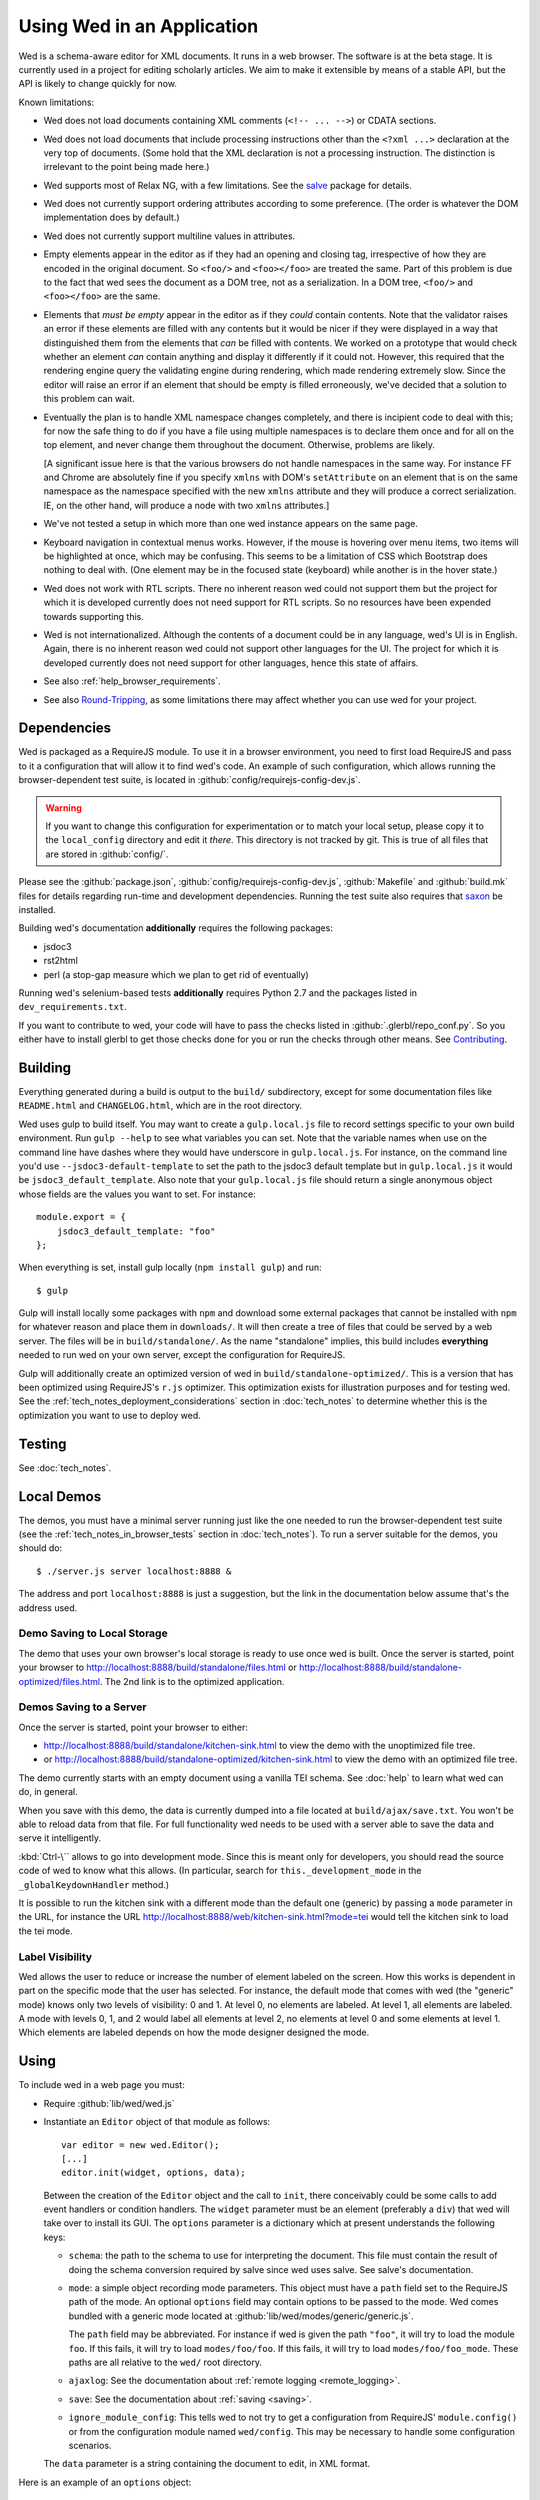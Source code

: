 ===========================
Using Wed in an Application
===========================

Wed is a schema-aware editor for XML documents. It runs in a web
browser. The software is at the beta stage. It is currently used in a
project for editing scholarly articles. We aim to make it extensible
by means of a stable API, but the API is likely to change quickly for
now.

Known limitations:

* Wed does not load documents containing XML comments (``<!--
  ... -->``) or CDATA sections.

* Wed does not load documents that include processing instructions
  other than the ``<?xml ...>`` declaration at the very top of
  documents. (Some hold that the XML declaration is not a processing
  instruction. The distinction is irrelevant to the point being made
  here.)

* Wed supports most of Relax NG, with a few limitations. See the
  `salve <https://github.com/mangalam-research/salve/>`_ package for
  details.

* Wed does not currently support ordering attributes according to some
  preference. (The order is whatever the DOM implementation does by
  default.)

* Wed does not currently support multiline values in attributes.

* Empty elements appear in the editor as if they had an opening and
  closing tag, irrespective of how they are encoded in the original
  document. So ``<foo/>`` and ``<foo></foo>`` are treated the
  same. Part of this problem is due to the fact that wed sees the
  document as a DOM tree, not as a serialization. In a DOM tree,
  ``<foo/>`` and ``<foo></foo>`` are the same.

* Elements that *must be empty* appear in the editor as if they
  *could* contain contents. Note that the validator raises an error if
  these elements are filled with any contents but it would be nicer if
  they were displayed in a way that distinguished them from the
  elements that *can* be filled with contents. We worked on a
  prototype that would check whether an element *can* contain anything
  and display it differently if it could not. However, this required
  that the rendering engine query the validating engine during
  rendering, which made rendering extremely slow. Since the editor
  will raise an error if an element that should be empty is filled
  erroneously, we've decided that a solution to this problem can wait.

* Eventually the plan is to handle XML namespace changes completely,
  and there is incipient code to deal with this; for now the safe
  thing to do if you have a file using multiple namespaces is to
  declare them once and for all on the top element, and never change
  them throughout the document. Otherwise, problems are likely.

  [A significant issue here is that the various browsers do not handle
  namespaces in the same way. For instance FF and Chrome are
  absolutely fine if you specify ``xmlns`` with DOM's ``setAttribute`` on
  an element that is on the same namespace as the namespace specified
  with the new ``xmlns`` attribute and they will produce a correct
  serialization. IE, on the other hand, will produce a node with two
  ``xmlns`` attributes.]

* We've not tested a setup in which more than one wed instance appears
  on the same page.

* Keyboard navigation in contextual menus works. However, if the mouse
  is hovering over menu items, two items will be highlighted at once,
  which may be confusing. This seems to be a limitation of CSS which
  Bootstrap does nothing to deal with. (One element may be in the
  focused state (keyboard) while another is in the hover state.)

* Wed does not work with RTL scripts. There no inherent reason wed
  could not support them but the project for which it is developed
  currently does not need support for RTL scripts. So no resources
  have been expended towards supporting this.

* Wed is not internationalized. Although the contents of a document
  could be in any language, wed's UI is in English. Again, there is no
  inherent reason wed could not support other languages for the
  UI. The project for which it is developed currently does not need
  support for other languages, hence this state of affairs.

* See also :ref:`help_browser_requirements`.

* See also `Round-Tripping`_, as some limitations there may affect
  whether you can use wed for your project.

Dependencies
============

Wed is packaged as a RequireJS module. To use it in a browser
environment, you need to first load RequireJS and pass to it a
configuration that will allow it to find wed's code. An example of
such configuration, which allows running the browser-dependent test
suite, is located in :github:`config/requirejs-config-dev.js`.

.. warning:: If you want to change this configuration for
             experimentation or to match your local setup, please copy
             it to the ``local_config`` directory and edit it
             *there*. This directory is not tracked by git. This is
             true of all files that are stored in :github:`config/`.

Please see the :github:`package.json`,
:github:`config/requirejs-config-dev.js`, :github:`Makefile` and
:github:`build.mk` files for details regarding run-time and
development dependencies. Running the test suite also requires that
`saxon <http://saxon.sourceforge.net/>`_ be installed.

Building wed's documentation **additionally** requires the following
packages:

* jsdoc3
* rst2html
* perl (a stop-gap measure which we plan to get rid of eventually)

Running wed's selenium-based tests **additionally** requires Python
2.7 and the packages listed in ``dev_requirements.txt``.

If you want to contribute to wed, your code will have to pass the
checks listed in :github:`.glerbl/repo_conf.py`. So you either have to
install glerbl to get those checks done for you or run the checks
through other means. See Contributing_.

Building
========

Everything generated during a build is output to the ``build/``
subdirectory, except for some documentation files like
``README.html`` and ``CHANGELOG.html``, which are in the root
directory.

Wed uses gulp to build itself. You may want to create a
``gulp.local.js`` file to record settings specific to your own build
environment. Run ``gulp --help`` to see what variables you can
set. Note that the variable names when use on the command line have
dashes where they would have underscore in ``gulp.local.js``. For
instance, on the command line you'd use ``--jsdoc3-default-template``
to set the path to the jsdoc3 default template but in
``gulp.local.js`` it would be ``jsdoc3_default_template``. Also note
that your ``gulp.local.js`` file should return a single anonymous
object whose fields are the values you want to set. For instance::

  module.export = {
      jsdoc3_default_template: "foo"
  };

When everything is set, install gulp locally (``npm install gulp``)
and run::

    $ gulp

Gulp will install locally some packages with ``npm`` and download some
external packages that cannot be installed with ``npm`` for whatever
reason and place them in ``downloads/``. It will then create a tree of
files that could be served by a web server. The files will be in
``build/standalone/``. As the name "standalone" implies, this build
includes **everything** needed to run wed on your own server, except
the configuration for RequireJS.

Gulp will additionally create an optimized version of wed in
``build/standalone-optimized/``. This is a version that has been
optimized using RequireJS's ``r.js`` optimizer. This optimization
exists for illustration purposes and for testing wed. See the
:ref:`tech_notes_deployment_considerations` section in
:doc:`tech_notes` to determine whether this is the optimization you
want to use to deploy wed.

Testing
=======

See :doc:`tech_notes`.

Local Demos
===========

The demos, you must have a minimal server running just like the one
needed to run the browser-dependent test suite (see the
:ref:`tech_notes_in_browser_tests` section in :doc:`tech_notes`). To
run a server suitable for the demos, you should do::

    $ ./server.js server localhost:8888 &

The address and port ``localhost:8888`` is just a suggestion, but the
link in the documentation below assume that's the address used.

Demo Saving to Local Storage
----------------------------

The demo that uses your own browser's local storage is ready to use
once wed is built. Once the server is started, point your browser to
`<http://localhost:8888/build/standalone/files.html>`_ or
`<http://localhost:8888/build/standalone-optimized/files.html>`_. The
2nd link is to the optimized application.

Demos Saving to a Server
------------------------

Once the server is started, point your browser to either:

* `<http://localhost:8888/build/standalone/kitchen-sink.html>`_ to
  view the demo with the unoptimized file tree.

* or
  `<http://localhost:8888/build/standalone-optimized/kitchen-sink.html>`_
  to view the demo with an optimized file tree.

The demo currently starts with an empty document using a vanilla TEI
schema. See :doc:`help` to learn what wed can do, in general.

When you save with this demo, the data is currently dumped into a file
located at ``build/ajax/save.txt``. You won't be able to reload data
from that file. For full functionality wed needs to be used with a
server able to save the data and serve it intelligently.

:kbd:`Ctrl-\`` allows to go into development mode. Since this is meant
only for developers, you should read the source code of wed to know
what this allows.  (In particular, search for
``this._development_mode`` in the ``_globalKeydownHandler`` method.)

It is possible to run the kitchen sink with a different mode than the
default one (generic) by passing a ``mode`` parameter in the URL, for
instance the URL
`<http://localhost:8888/web/kitchen-sink.html?mode=tei>`_ would tell
the kitchen sink to load the tei mode.

.. _label_visibility:

Label Visibility
----------------

Wed allows the user to reduce or increase the number of element
labeled on the screen. How this works is dependent in part on the
specific mode that the user has selected. For instance, the default
mode that comes with wed (the "generic" mode) knows only two levels of
visibility: 0 and 1. At level 0, no elements are labeled. At level 1,
all elements are labeled. A mode with levels 0, 1, and 2 would label
all elements at level 2, no elements at level 0 and some elements at
level 1. Which elements are labeled depends on how the mode designer
designed the mode.

Using
=====

To include wed in a web page you must:

* Require :github:`lib/wed/wed.js`

* Instantiate an ``Editor`` object of that module as follows::

    var editor = new wed.Editor();
    [...]
    editor.init(widget, options, data);

  Between the creation of the ``Editor`` object and the call to
  ``init``, there conceivably could be some calls to add event
  handlers or condition handlers. The ``widget`` parameter must be an
  element (preferably a ``div``) that wed will take over to install
  its GUI. The ``options`` parameter is a dictionary which at present
  understands the following keys:

  + ``schema``: the path to the schema to use for interpreting the
    document. This file must contain the result of doing the schema
    conversion required by salve since wed uses salve. See
    salve's documentation.

  + ``mode``: a simple object recording mode parameters. This object
    must have a ``path`` field set to the RequireJS path of the
    mode. An optional ``options`` field may contain options to be
    passed to the mode. Wed comes bundled with a generic mode located
    at :github:`lib/wed/modes/generic/generic.js`.

    The ``path`` field may be abbreviated. For instance if wed is
    given the path ``"foo"``, it will try to load the module
    ``foo``. If this fails, it will try to load ``modes/foo/foo``.  If
    this fails, it will try to load ``modes/foo/foo_mode``. These
    paths are all relative to the ``wed/`` root directory.

  + ``ajaxlog``: See the documentation about :ref:`remote logging
    <remote_logging>`.

  + ``save``: See the documentation about :ref:`saving <saving>`.

  + ``ignore_module_config``: This tells wed to not try to get a
    configuration from RequireJS' ``module.config()`` or from the
    configuration module named ``wed/config``. This may be necessary
    to handle some configuration scenarios.

  The ``data`` parameter is a string containing the document to edit,
  in XML format.

Here is an example of an ``options`` object::

    {
         schema: 'test/tei-simplified-rng.js',
         mode: {
             path: 'wed/modes/generic/generic',
             options: {
                 meta: 'test/tei-meta'
             }
         }
    }

The ``mode.options`` will be passed to the generic mode when it is
created. What options are accepted and what they mean is determined by
each mode.

Sources of Configuration
------------------------

Besides the ``options`` object that can be passed directly to a new
``Editor`` instance (described above), it is possible to pass
configuration to wed using two mechanisms:

* You can create a module with the name ``wed/config``. This module
  should export a single ``config`` symbol at the top level. This
  symbol should contain the same configuration structure as mentioned
  above. For instance::

        define("wed/config", {
          config: {
            schema: 'test/tei-simplified-rng.js',
            mode: {
              path: 'wed/modes/generic/generic',
              options: {
                meta: 'test/tei-meta'
              }
            }
          }
        });

* You can use RequireJS' module config facility. The configuration for
  wed editors must be under the ``wed/wed`` key. For instance::

        require.config({
          config: {
            'wed/wed': {
              schema: 'test/tei-simplified-rng.js',
              mode: {
                path: 'wed/modes/generic/generic',
                options: {
                  meta: 'test/tei-meta'
                }
              }
            }
          }
        });

.. warning:: Using RequireJS' module config facility is
             deprecated. Support for it will eventually be removed. Use
             the ``wed/config`` module instead.

             You cannot use RequireJS' module config facility *at the
             same time* as the ``wed/config`` module. If yyou use
             ``wed/config``, then RequireJS' module config facility
             will be completely ignored.

Errors
======

The :github:`lib/wed/onerror.js` module installs a global onerror
handler. By default it calls whatever onerror handler already existed
at the time of installation. Sometimes this is not the desired
behavior (for instance when testing with mocha). In such cases the
``suppress_old_onerror`` option set to a true value will prevent the
module from calling the old onerror.

If you are using the ``wed/config`` module, the option is set like this::

    define("wed/config", {
      config: {
        onerror: {
          suppress_old_onerror: true
        }
      }
    });

If you are using the deprecated RequireJS module config, you must set
``suppress_old_onerror`` under ``wed/onerror`` (not ``wed/wed``!!!).

.. warning:: Wed installs its own handler so that if any error occurs
             it knows about it, attempts to save the data and forces
             the user to reload. The unfortunate upshot of this is
             that any other JavaScript executing on a page where wed
             is running could trip wed's onerror handler and cause wed
             to think it crashed. For this reason you must not run
             wed with JavaScript code that causes onerror to fire.

Round-Tripping
==============

At this stage wed does not guarantee that saving an **unmodified**
document will sent the exact same string as what it was originally
given to edit. This is due to the fact that the same document can be
represented in XML in multiple ways. Notably:

* The XML declaration is not preserved.

* The order of the attributes could differ.

* The order and location of namespaces declarations could differ.

* The encoding of empty elements could differ. That is, ``<foo></foo>``
  could become ``<foo/>`` or vice-versa.

* Whitespace before the start tag of the top element or after the end
  tag of the top element may not be preserved.

The Generic Mode
================

Wed is bundled with a single mode, the "generic" mode. We recommend to
developers who wish to create modes to use the generic mode as their
basis. Therefore, the explanations here should apply to those modes
that follow our recommendations.

The generic mode is a mode that provides almost no customization of
wed's capabilities. For instance, a custom mode could represent
elements that are paragraphs purely through indentation changes and
line breaks *rather than* start and end labels. (Such a mode does
exist for the BTW project.) The generic mode does not do this: it
represents paragraphs as any other element, with a start label and end
label.

Nonetheless, the generic mode requires a minimum amount of
customization in order to be able to do its work. In particular, it
needs to use a "meta" object that provides information on the schema
being used. This meta object is necessary because Relax NG schemas
often lack information that wed needs. For instance, while it is
possible to include documentation about the elements that are part of
a schema into a Relax NG schema, this is not the most convenient place
for it. For one thing, salve (which is what wed uses for validation)
right now does not save this information when it convert a Relax NG
schema to use for validation. Even if it did, it would not solve all
problems. The TEI documentation, for instance, is multilingual. Having
it all stored in the schema would increase its size considerably, even
if the user needs using only one language. It would be possible to
produce schemas that include documentation only in one language but
then you'd need one schema per language. By having the meta object be
responsible for providing this documentation, wed can load only the
language the user needs. Another issue that the meta object addresses
is the fact that Relax NG schemas do not specify what prefix to use
for namespaces. One of the jobs of the meta object is to provide
defaults for namespace prefixes. These are used internally by the
mode, rather than require mode developers to spell out namespace URIs
every time they need to refer to a namespace. The XML file being
edited can use whatever prefix desired, but the mode must have a
standardized mapping of prefix to URI. The meta object provides this.

The information provided by the meta object is not made part of the
mode itself because the meta information it provides may be orthogonal
to the concerns of the mode. The generic mode is a case in point: it
can work just as well (or as "generically") for editing TEI documents
as DocBook documents, or documents using any other schema. Or to take
another example, TEI allows for quite a bit of customization: elements
can be redefined, added, or removed. Entire modules can be added if a
project calls for it. A mode specialized for editing TEI documents
could have its meta object load only the documentation that pertains
to the specific customization of TEI being used.

Therefore, the generic mode takes a ``meta`` option which is a simple
object which itself takes two fields:

* ``path`` gives the path of the module that contains the meta object
  to use.

* ``options`` is a simple object which takes a single field named
  ``metadata``. This field is a path to metadata that will be loaded
  by the meta object. This is normally a JSON file. Note that this
  path is relative to the module given in ``path`` above.

Why have a meta object and a metadata file? Some tools used to manage
and produce XML schemas are able to fairly easily generate information
about the schemas they manage. One example are the tools provided by
the TEI consortium. It is possible from an ODD file to generate a
Relax NG schema, and extract the documentation for each element in the
schema. Storing the resulting information into a JSON file is trivial,
and it is more convenient than the alternatives.

Here is an example of what the ``mode`` option passed to wed could contain::

    path: 'wed/modes/generic/generic',
    options: {
      meta: {
        path: 'wed/modes/generic/metas/tei_meta',
        options: {
          metadata:
            '../../../../../schemas/tei-math-metadata.json'
          }
        }
    }

This tells wed to load the generic mode, use the meta object exported
by ``wed/modes/generic/metas/tei_meta`` and have it load the metadata
file ``../../../../../schemas/tei-math-metadata.json``. (Again, this
last path is relative to the module that contains the meta object.)

The way the generic mode operates entails that three elements must
cooperate for a file to be usable by wed:

* the correct schema must be passed to wed,

* the correct mode must be selected,

* this mode must use a meta object that is customized for the schema
  being used. (Having the meta object load the correct metadata file
  is implied.)

Contributing
============

Contributions must pass the commit checks turned on in
:github:`.glerbl/repo_conf.py`. Use ``glerbl install`` to install the
hooks. Glerbl itself can be found at
`<https://github.com/lddubeau/glerbl>`_. It will eventually make its way to
the Python package repository so that ``pip install glerbl`` will
work.

..  LocalWords:  NG API namespace namespaces CSS RTL wed's UI github
..  LocalWords:  SauceLab's OpenSauce RequireJS config requirejs dev
..  LocalWords:  js jquery selectionsaverestore amd pre jsdoc rst mk
..  LocalWords:  perl chai semver json Makefile saxon selenic npm
..  LocalWords:  glerbl subdirectory README html CHANGELOG TEI Ctrl
..  LocalWords:  RequireJS's unoptimized ajax txt tei hoc xml xsl rng
..  LocalWords:  schemas init onerror CDATA versa LocalWords xmlns
..  LocalWords:  multiline DOM's setAttribute ESR Attr ownerElement
..  LocalWords:  globalKeydownHandler ajaxlog jQuery's teiCorpus
..  LocalWords:  localhost metadata
